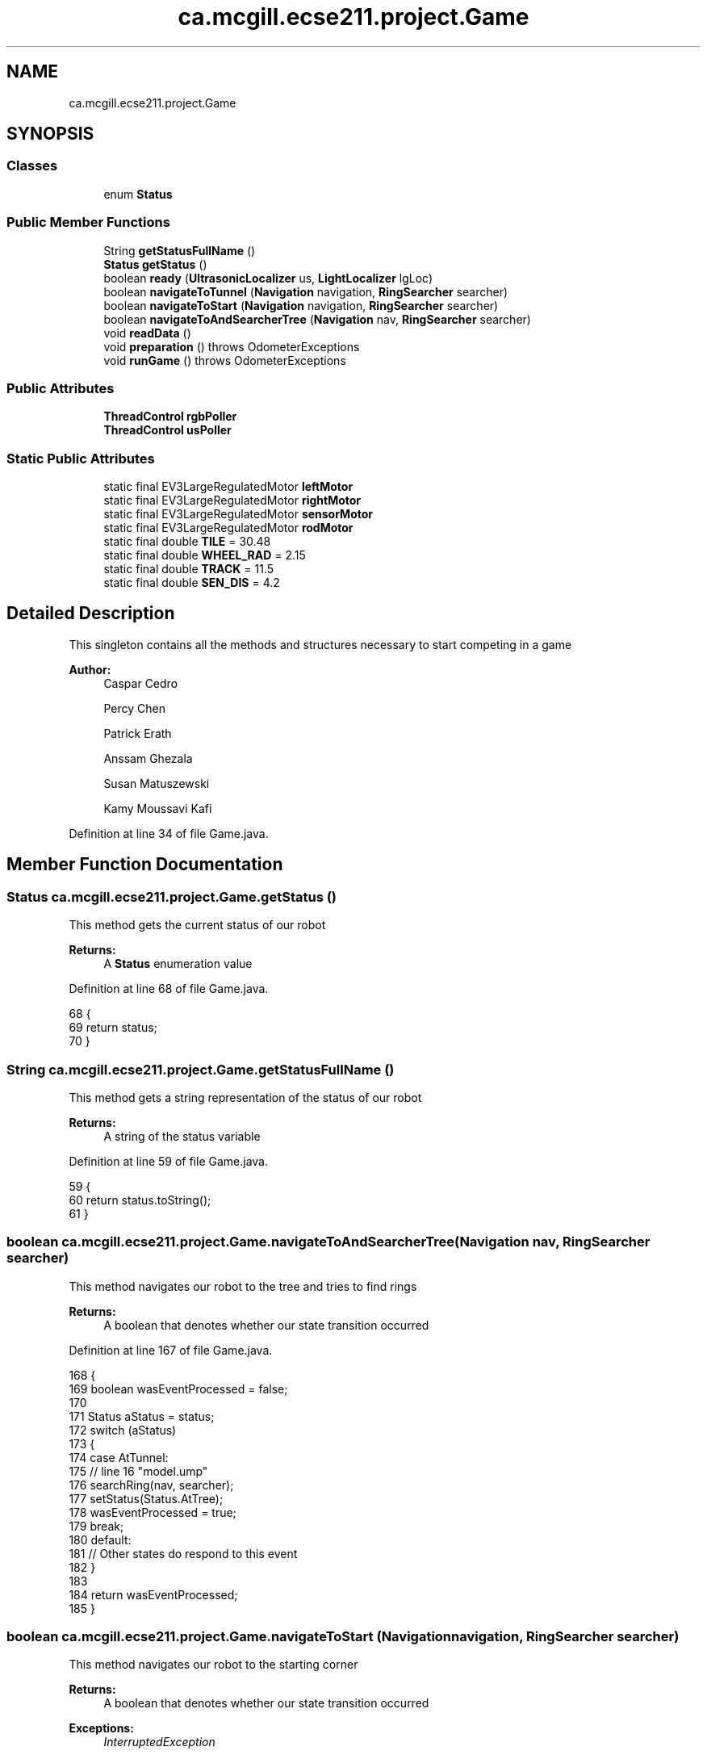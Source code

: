 .TH "ca.mcgill.ecse211.project.Game" 3 "Tue Nov 27 2018" "Version 1.0" "ECSE211 - Fall 2018 - Final Project" \" -*- nroff -*-
.ad l
.nh
.SH NAME
ca.mcgill.ecse211.project.Game
.SH SYNOPSIS
.br
.PP
.SS "Classes"

.in +1c
.ti -1c
.RI "enum \fBStatus\fP"
.br
.in -1c
.SS "Public Member Functions"

.in +1c
.ti -1c
.RI "String \fBgetStatusFullName\fP ()"
.br
.ti -1c
.RI "\fBStatus\fP \fBgetStatus\fP ()"
.br
.ti -1c
.RI "boolean \fBready\fP (\fBUltrasonicLocalizer\fP us, \fBLightLocalizer\fP lgLoc)"
.br
.ti -1c
.RI "boolean \fBnavigateToTunnel\fP (\fBNavigation\fP navigation, \fBRingSearcher\fP searcher)"
.br
.ti -1c
.RI "boolean \fBnavigateToStart\fP (\fBNavigation\fP navigation, \fBRingSearcher\fP searcher)"
.br
.ti -1c
.RI "boolean \fBnavigateToAndSearcherTree\fP (\fBNavigation\fP nav, \fBRingSearcher\fP searcher)"
.br
.ti -1c
.RI "void \fBreadData\fP ()"
.br
.ti -1c
.RI "void \fBpreparation\fP ()  throws OdometerExceptions "
.br
.ti -1c
.RI "void \fBrunGame\fP ()  throws OdometerExceptions "
.br
.in -1c
.SS "Public Attributes"

.in +1c
.ti -1c
.RI "\fBThreadControl\fP \fBrgbPoller\fP"
.br
.ti -1c
.RI "\fBThreadControl\fP \fBusPoller\fP"
.br
.in -1c
.SS "Static Public Attributes"

.in +1c
.ti -1c
.RI "static final EV3LargeRegulatedMotor \fBleftMotor\fP"
.br
.ti -1c
.RI "static final EV3LargeRegulatedMotor \fBrightMotor\fP"
.br
.ti -1c
.RI "static final EV3LargeRegulatedMotor \fBsensorMotor\fP"
.br
.ti -1c
.RI "static final EV3LargeRegulatedMotor \fBrodMotor\fP"
.br
.ti -1c
.RI "static final double \fBTILE\fP = 30\&.48"
.br
.ti -1c
.RI "static final double \fBWHEEL_RAD\fP = 2\&.15"
.br
.ti -1c
.RI "static final double \fBTRACK\fP = 11\&.5"
.br
.ti -1c
.RI "static final double \fBSEN_DIS\fP = 4\&.2"
.br
.in -1c
.SH "Detailed Description"
.PP 
This singleton contains all the methods and structures necessary to start competing in a game
.PP
\fBAuthor:\fP
.RS 4
Caspar Cedro 
.PP
Percy Chen 
.PP
Patrick Erath 
.PP
Anssam Ghezala 
.PP
Susan Matuszewski 
.PP
Kamy Moussavi Kafi 
.RE
.PP

.PP
Definition at line 34 of file Game\&.java\&.
.SH "Member Function Documentation"
.PP 
.SS "\fBStatus\fP ca\&.mcgill\&.ecse211\&.project\&.Game\&.getStatus ()"
This method gets the current status of our robot
.PP
\fBReturns:\fP
.RS 4
A \fBStatus\fP enumeration value 
.RE
.PP

.PP
Definition at line 68 of file Game\&.java\&.
.PP
.nf
68                             {
69     return status;
70   }
.fi
.SS "String ca\&.mcgill\&.ecse211\&.project\&.Game\&.getStatusFullName ()"
This method gets a string representation of the status of our robot
.PP
\fBReturns:\fP
.RS 4
A string of the status variable 
.RE
.PP

.PP
Definition at line 59 of file Game\&.java\&.
.PP
.nf
59                                     {
60     return status\&.toString();
61   }
.fi
.SS "boolean ca\&.mcgill\&.ecse211\&.project\&.Game\&.navigateToAndSearcherTree (\fBNavigation\fP nav, \fBRingSearcher\fP searcher)"
This method navigates our robot to the tree and tries to find rings
.PP
\fBReturns:\fP
.RS 4
A boolean that denotes whether our state transition occurred 
.RE
.PP

.PP
Definition at line 167 of file Game\&.java\&.
.PP
.nf
168   {
169     boolean wasEventProcessed = false;
170     
171     Status aStatus = status;
172     switch (aStatus)
173     {
174       case AtTunnel:
175         // line 16 "model\&.ump"
176         searchRing(nav, searcher);
177         setStatus(Status\&.AtTree);
178         wasEventProcessed = true;
179         break;
180       default:
181         // Other states do respond to this event
182     }
183 
184     return wasEventProcessed;
185   }
.fi
.SS "boolean ca\&.mcgill\&.ecse211\&.project\&.Game\&.navigateToStart (\fBNavigation\fP navigation, \fBRingSearcher\fP searcher)"
This method navigates our robot to the starting corner
.PP
\fBReturns:\fP
.RS 4
A boolean that denotes whether our state transition occurred 
.RE
.PP
\fBExceptions:\fP
.RS 4
\fIInterruptedException\fP 
.RE
.PP

.PP
Definition at line 142 of file Game\&.java\&.
.PP
.nf
143   {
144     boolean wasEventProcessed = false;
145     
146     Status aStatus = status;
147     switch (aStatus)
148     {
149       case AtTunnel:
150         // line 12 "model\&.ump"
151         navigateStart(navigation, searcher);
152         setStatus(Status\&.Idle);
153         wasEventProcessed = true;
154         break;
155       default:
156         // Other states do respond to this event
157     }
158 
159     return wasEventProcessed;
160   }
.fi
.SS "boolean ca\&.mcgill\&.ecse211\&.project\&.Game\&.navigateToTunnel (\fBNavigation\fP navigation, \fBRingSearcher\fP searcher)"
This method navigates our robot to the tunnel or search area
.PP
\fBReturns:\fP
.RS 4
A boolean that denotes whether our state transition occurred 
.RE
.PP

.PP
Definition at line 109 of file Game\&.java\&.
.PP
.nf
110   {
111     boolean wasEventProcessed = false;
112     
113     Status aStatus = status;
114     switch (aStatus)
115     {
116       case Localized:
117         // line 8 "model\&.ump"
118         navigateTunnel(navigation);
119         setStatus(Status\&.AtTunnel);
120         wasEventProcessed = true;
121        // System\&.out\&.println("YEYEYEY");
122         break;
123       case AtTree:
124         // line 17 "model\&.ump"
125         navigateBackTunnel(navigation, searcher);
126         setStatus(Status\&.AtTunnel);
127         wasEventProcessed = true;
128         break;
129       default:
130         // Other states do respond to this event
131     }
132 
133     return wasEventProcessed;
134   }
.fi
.SS "void ca\&.mcgill\&.ecse211\&.project\&.Game\&.preparation () throws \fBOdometerExceptions\fP"
This method performs all the object instantiations and preparations necessary to get our robot to compete
.PP
\fBExceptions:\fP
.RS 4
\fIOdometerExceptions\fP 
.RE
.PP

.PP
Definition at line 358 of file Game\&.java\&.
.PP
.nf
358                                                       {
359     // Motor Objects, and Robot related parameters
360     Port usPort = LocalEV3\&.get()\&.getPort("S1");
361     // initialize multiple light ports in main
362     Port[] lgPorts = new Port[3];
363 
364     // Light sensor sensor stuff
365     lgPorts[0] = LocalEV3\&.get()\&.getPort("S2");
366     lgPorts[1] = LocalEV3\&.get()\&.getPort("S3");
367     lgPorts[2] = LocalEV3\&.get()\&.getPort("S4");
368     EV3ColorSensor[] lgSensors = new EV3ColorSensor[3];
369     for (int i = 0; i < lgSensors\&.length; i++) {
370       lgSensors[i] = new EV3ColorSensor(lgPorts[i]);
371     }
372 
373     Odometer odometer = Odometer\&.getOdometer(leftMotor, rightMotor, TRACK, WHEEL_RAD);
374 
375     // Sensor Related Stuff
376     SensorData sensorData = SensorData\&.getSensorData();
377 
378     // Ultrasonic sensor stuff
379     @SuppressWarnings("resource")
380     SensorModes usSensor = new EV3UltrasonicSensor(usPort);
381     SampleProvider usDistance = usSensor\&.getMode("Distance");
382     float[] usData = new float[usDistance\&.sampleSize()];
383 
384     SampleProvider backLight[] = new SampleProvider[2];
385     backLight[0] = lgSensors[0]\&.getRedMode();
386     backLight[1] = lgSensors[1]\&.getRedMode();
387     
388     //colour detection sensor
389     SampleProvider frontLight[] = new SampleProvider[1];
390     frontLight[0] = lgSensors[2]\&.getRGBMode();
391 
392 //    TextLCD lcd = LocalEV3\&.get()\&.getTextLCD();
393 //    Display odometryDisplay = new Display(lcd);
394 //    // STEP 1: LOCALIZE to (1,1)
395 //    // ButtonChoice left or right
396 //    lcd\&.clear();
397 //    lcd\&.drawString("<  Left  |  Right >", 0, 0);
398 //    lcd\&.drawString(" falling | rising  ", 0, 1);
399 //    lcd\&.drawString("  edge   |  edge   ", 0, 2);
400 //    lcd\&.drawString("        \\/        ", 0, 3);
401 //    lcd\&.drawString("  Color Detection  ", 0, 4);
402 
403     // Start odometer and odometer display
404     Thread odoThread = new Thread(odometer);
405     odoThread\&.start();
406 //    Thread odoDisplayThread = new Thread(odometryDisplay);
407 //    odoDisplayThread\&.start();
408     Sound\&.beep();
409     // Start ultrasonic and light sensors
410     usPoller = new UltrasonicPoller(usDistance, usData, sensorData);
411     Thread usThread = new Thread(usPoller);
412     usThread\&.start();
413     lightPoller = new LightPoller(backLight, new float[2][backLight[1]\&.sampleSize()], sensorData);
414     Thread lightThread = new Thread(lightPoller);
415     lightThread\&.start();
416 
417     rgbPoller = new RGBPoller(frontLight, new float[1][frontLight[0]\&.sampleSize()], sensorData);
418     Thread rgbThread = new Thread(rgbPoller);
419     
420     rgbThread\&.start();
421     
422    
423   }
.fi
.SS "void ca\&.mcgill\&.ecse211\&.project\&.Game\&.readData ()"
This method reads data from the \fBWiFi\fP class (using another thread) 
.PP
Definition at line 259 of file Game\&.java\&.
.PP
.nf
259                          {
260     WiFi\&.readData();
261   }
.fi
.SS "boolean ca\&.mcgill\&.ecse211\&.project\&.Game\&.ready (\fBUltrasonicLocalizer\fP us, \fBLightLocalizer\fP lgLoc)"
This method performs localizes our robot
.PP
\fBReturns:\fP
.RS 4
A boolean that denotes whether our state transition occurred 
.RE
.PP

.PP
Definition at line 77 of file Game\&.java\&.
.PP
.nf
78   {
79     boolean wasEventProcessed = false;
80     
81     Status aStatus = status;
82     switch (aStatus)
83     {
84       case Idle:
85         // line 5 "model\&.ump"
86         try {
87           localizeAndReadData(us, lgLoc);
88         } catch (OdometerExceptions e) {
89           // TODO Auto-generated catch block
90           e\&.printStackTrace();
91         }
92     //    System\&.out\&.println("YqsdpkqsoihqiufdhqiudhqY");
93         setStatus(Status\&.Localized);
94         wasEventProcessed = true;
95         break;
96       default:
97         // Other states do respond to this event
98     }
99     Sound\&.beep();
100     Sound\&.beep();
101     return wasEventProcessed;
102   }
.fi
.SS "void ca\&.mcgill\&.ecse211\&.project\&.Game\&.runGame () throws \fBOdometerExceptions\fP"
This method is called when the after the robot has been prepared and is ready to compete
.PP
\fBExceptions:\fP
.RS 4
\fIOdometerExceptions\fP 
.RE
.PP

.PP
Definition at line 430 of file Game\&.java\&.
.PP
.nf
430                                                   {
431     GameParameters\&.Demo = DemoType\&.Beta;
432     // Start localizing
433     final Navigation navigation = new Navigation(leftMotor, rightMotor);
434     final UltrasonicLocalizer usLoc = new UltrasonicLocalizer(navigation, leftMotor, rightMotor);
435     final LightLocalizer lgLoc = new LightLocalizer(navigation, leftMotor, rightMotor);
436     final RingSearcher searcher = new RingSearcher(sensorMotor, rodMotor);
437     
438     Button\&.waitForAnyPress(); // Wait for button press to start
439       INSTANCE\&.ready(usLoc, lgLoc);
440       
441       //instantiate path finder
442       GameUtil\&.searchingFinder = new GameUtil\&.PathFinder(GameParameters\&.Island_LL, GameParameters\&.Island_UR);
443       GameUtil\&.startingFinder = new GameUtil\&.PathFinder(GameParameters\&.US_LL, GameParameters\&.US_UR);
444       INSTANCE\&.navigateToTunnel(navigation, searcher);
445       INSTANCE\&.navigateToAndSearcherTree(navigation, searcher);
446       INSTANCE\&.navigateToTunnel(navigation, searcher);
447       INSTANCE\&.navigateToStart(navigation, searcher);
448   }
.fi
.SH "Member Data Documentation"
.PP 
.SS " static  final EV3LargeRegulatedMotor ca\&.mcgill\&.ecse211\&.project\&.Game\&.leftMotor\fC [static]\fP"
\fBInitial value:\fP
.PP
.nf
=
      new EV3LargeRegulatedMotor(LocalEV3\&.get()\&.getPort("A"))
.fi
This variable stores an EV3LargeRegulatedMotor object instance that allows control of the left motor connected to port A 
.PP
Definition at line 214 of file Game\&.java\&.
.SS "\fBThreadControl\fP ca\&.mcgill\&.ecse211\&.project\&.Game\&.rgbPoller"
This variable stores a ThreadController instance that controls our RGB sensor 
.PP
Definition at line 199 of file Game\&.java\&.
.SS " static  final EV3LargeRegulatedMotor ca\&.mcgill\&.ecse211\&.project\&.Game\&.rightMotor\fC [static]\fP"
\fBInitial value:\fP
.PP
.nf
=
      new EV3LargeRegulatedMotor(LocalEV3\&.get()\&.getPort("D"))
.fi
This variable stores an EV3LargeRegulatedMotor object instance that allows control of the right motor connected to port D 
.PP
Definition at line 220 of file Game\&.java\&.
.SS " static  final EV3LargeRegulatedMotor ca\&.mcgill\&.ecse211\&.project\&.Game\&.rodMotor\fC [static]\fP"
\fBInitial value:\fP
.PP
.nf
=
      new EV3LargeRegulatedMotor(LocalEV3\&.get()\&.getPort("B"))
.fi
This variable stores an EV3LargeRegulatedMotor object instance that allows control of the motor on the rod for collecting rings 
.PP
Definition at line 232 of file Game\&.java\&.
.SS " static  final double ca\&.mcgill\&.ecse211\&.project\&.Game\&.SEN_DIS = 4\&.2\fC [static]\fP"
This variable stores the distance between the light sensor and center of the robot in cm 
.PP
Definition at line 254 of file Game\&.java\&.
.SS " static  final EV3LargeRegulatedMotor ca\&.mcgill\&.ecse211\&.project\&.Game\&.sensorMotor\fC [static]\fP"
\fBInitial value:\fP
.PP
.nf
=
      new EV3LargeRegulatedMotor(LocalEV3\&.get()\&.getPort("C"))
.fi
This variable stores an EV3LargeRegulatedMotor object instance that allows control of the motor on storage rod 
.PP
Definition at line 226 of file Game\&.java\&.
.SS " static  final double ca\&.mcgill\&.ecse211\&.project\&.Game\&.TILE = 30\&.48\fC [static]\fP"
This variable stores the length of a tile in cm 
.PP
Definition at line 238 of file Game\&.java\&.
.SS " static  final double ca\&.mcgill\&.ecse211\&.project\&.Game\&.TRACK = 11\&.5\fC [static]\fP"
This variable holds the track distance between the center of the wheels in cm (measured and adjusted based on trial and error) 
.PP
Definition at line 249 of file Game\&.java\&.
.SS "\fBThreadControl\fP ca\&.mcgill\&.ecse211\&.project\&.Game\&.usPoller"
This variable stores a ThreadController instance that controls our ultrasonic sensor 
.PP
Definition at line 209 of file Game\&.java\&.
.SS " static  final double ca\&.mcgill\&.ecse211\&.project\&.Game\&.WHEEL_RAD = 2\&.15\fC [static]\fP"
This variable stores the radius of our wheels in cm 
.PP
Definition at line 243 of file Game\&.java\&.

.SH "Author"
.PP 
Generated automatically by Doxygen for ECSE211 - Fall 2018 - Final Project from the source code\&.

